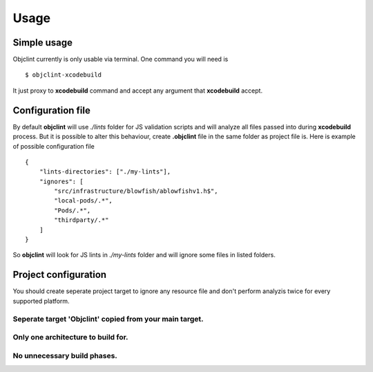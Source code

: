 =====
Usage
=====

Simple usage
------------

Objclint currently is only usable via terminal. One command you will need is
::

    $ objclint-xcodebuild

It just proxy to **xcodebuild** command and accept any argument that **xcodebuild** accept.

Configuration file
------------------

By default **objclint** will use *./lints* folder for JS validation scripts and will analyze all files passed into during **xcodebuild** process. But it is possible to alter this behaviour, create **.objclint** file in the same folder as project file is. Here is example of possible configuration file
::

    {
        "lints-directories": ["./my-lints"],
        "ignores": [
            "src/infrastructure/blowfish/ablowfishv1.h$",
            "local-pods/.*",
            "Pods/.*",
            "thirdparty/.*"
        ]
    }

So **objclint** will look for JS lints in *./my-lints* folder and will ignore some files in listed folders.

Project configuration
---------------------

You should create seperate project target to ignore any resource file and don't perform analyzis twice for every supported platform.

Seperate target 'Objclint' copied from your main target.
~~~~~~~~~~~~~~~~~~~~~~~~~~~~~~~~~~~~~~~~~~~~~~~~~~~~~~~~

.. image:: _static/objclint-target.png

Only one architecture to build for.
~~~~~~~~~~~~~~~~~~~~~~~~~~~~~~~~~~~

.. image:: _static/one-arch.png

No unnecessary build phases.
~~~~~~~~~~~~~~~~~~~~~~~~~~~~

.. image:: _static/phases.png
